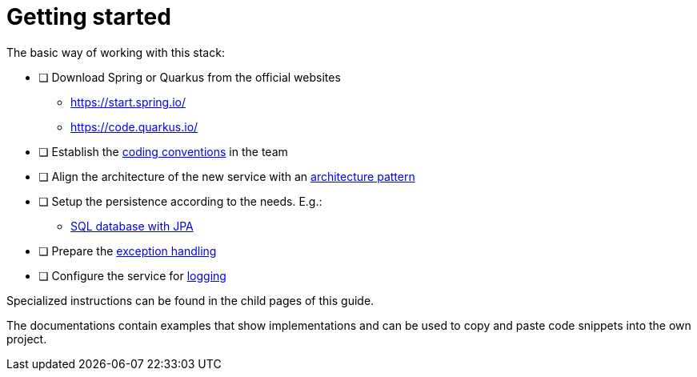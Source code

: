 = Getting started

The basic way of working with this stack:

* [ ] Download Spring or Quarkus from the official websites
** https://start.spring.io/
** https://code.quarkus.io/
* [ ] Establish the xref:../cross_cutting/coding_conventions.adoc[coding conventions] in the team
* [ ] Align the architecture of the new service with an xref:../architecture/layered_architecture.adoc[architecture pattern]
* [ ] Setup the persistence according to the needs. E.g.:
** xref:../persistence/jpa.adoc[SQL database with JPA]
* [ ] Prepare the xref:../cross_cutting/exceptions.adoc[exception handling]
* [ ] Configure the service for xref:../cross_cutting/logging.adoc[logging]

Specialized instructions can be found in the child pages of this guide.

The documentations contain examples that show implementations and can be used to copy and paste code snippets into the own project.
